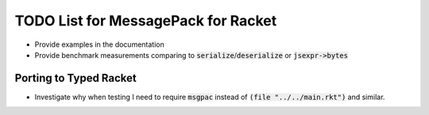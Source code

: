 .. default-role:: code

######################################
 TODO List for MessagePack for Racket
######################################


- Provide examples in the documentation
- Provide benchmark measurements comparing to `serialize`/`deserialize` or
  `jsexpr->bytes`


Porting to Typed Racket
#######################

- Investigate why when testing I need to require `msgpac` instead of `(file
  "../../main.rkt")` and similar.
